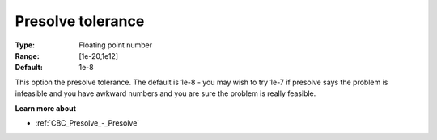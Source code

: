 .. _CBC_Presolve_-_Presolve_tolerance:


Presolve tolerance
==================



:Type:	Floating point number	
:Range:	[1e-20,1e12]	
:Default:	1e-8	



This option the presolve tolerance. The default is 1e-8 - you may wish to try 1e-7 if presolve says the problem is infeasible and you have awkward numbers and you are sure the problem is really feasible.



**Learn more about** 

*	:ref:`CBC_Presolve_-_Presolve`  
